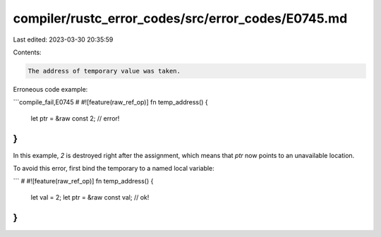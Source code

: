 compiler/rustc_error_codes/src/error_codes/E0745.md
===================================================

Last edited: 2023-03-30 20:35:59

Contents:

.. code-block:: md

    The address of temporary value was taken.

Erroneous code example:

```compile_fail,E0745
# #![feature(raw_ref_op)]
fn temp_address() {
    let ptr = &raw const 2; // error!
}
```

In this example, `2` is destroyed right after the assignment, which means that
`ptr` now points to an unavailable location.

To avoid this error, first bind the temporary to a named local variable:

```
# #![feature(raw_ref_op)]
fn temp_address() {
    let val = 2;
    let ptr = &raw const val; // ok!
}
```


